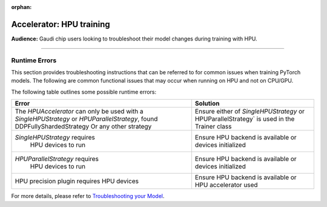 :orphan:

.. _hpu_troubleshoot:

Accelerator: HPU training
=========================
**Audience:** Gaudi chip users looking to troubleshoot their model changes during training with HPU.

----

Runtime Errors
--------------

This section provides troubleshooting instructions that can be referred to for common issues when training PyTorch models. The following are common functional issues that may occur when running on HPU and not on CPU/GPU.

The following table outlines some possible runtime errors:

+----------------------------------+----------------------------------+
| Error                            | Solution                         |
+==================================+==================================+
| The `HPUAccelerator` can only    | Ensure either of                 |
| be used with a                   | `SingleHPUStrategy` or           |
| `SingleHPUStrategy` or           | HPUParallelStrategy` is used  in |
| `HPUParallelStrategy`, found     | the Trainer class                |
| DDPFullyShardedStrategy          |                                  |
| Or any other strategy            |                                  |
+----------------------------------+----------------------------------+
| `SingleHPUStrategy` requires     | Ensure HPU backend is available  |
|  HPU devices to run              | or devices initialized           |
+----------------------------------+----------------------------------+
| `HPUParallelStrategy` requires   | Ensure HPU backend is available  |
|  HPU devices to run              | or devices initialized           |
+----------------------------------+----------------------------------+
| HPU precision plugin requires    | Ensure HPU backend is available  |
| HPU devices                      | or HPU accelerator used          |
+----------------------------------+----------------------------------+

For more details, please refer to `Troubleshooting your Model <https://docs.habana.ai/en/latest/PyTorch/Debugging_Guide/Model_Troubleshooting.html>`__.
